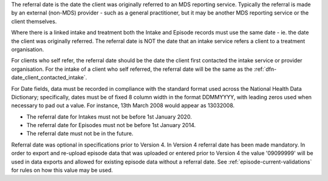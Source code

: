 The referral date is the date the client was originally referred to an MDS
reporting service. Typically the referral is made by an external (non-MDS)
provider - such as a general practitioner, but it may be another MDS reporting
service or the client themselves.

Where there is a
linked intake and treatment both the Intake and Episode records must use the
same date - ie. the date the client was originally referred.
The referral date is NOT the date that an
intake service refers a client to a treatment organisation. 

For clients who self refer,  the referral date should be the date
the client first contacted the intake service or provider organisation.
For the intake of a client who self referred, the referral date
will be the same as the :ref:`dfn-date_client_contacted_intake`.

For Date fields, data must be recorded in compliance with the standard format
used across the National Health Data Dictionary; specifically, dates must be
of fixed 8 column width in the format DDMMYYYY, with leading zeros used when
necessary to pad out a value. For instance, 13th March 2008 would appear as
13032008.

- The referral date for Intakes must not be before 1st January 2020.
- The referral date for Episodes must not be before 1st January 2014.
- The referral date must not be in the future.

Referral date was optional in specifications prior to Version 4. In Version 4
referral date has been made mandatory. In order to export and re-upload episode data
that was uploaded or entered prior to Version 4 the value '09099999' will be
used in data exports and allowed for existing episode data without a referral date.
See :ref:`episode-current-validations` for rules on
how this value may be used.
